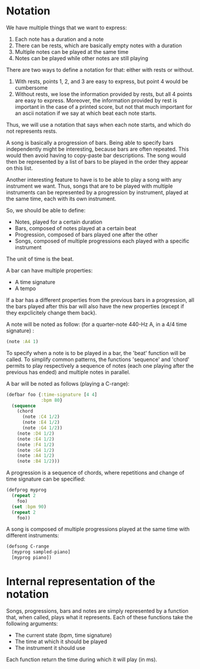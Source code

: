 * Notation
We have multiple things that we want to express:
  1. Each note has a duration and a note
  2. There can be rests, which are basically empty notes with a
     duration
  3. Multiple notes can be played at the same time
  4. Notes can be played while other notes are still playing

There are two ways to define a notation for that: either with rests or
without.

  1. With rests, points 1, 2, and 3 are easy to express, but point 4
     would be cumbersome
  2. Without rests, we lose the information provided by rests, but all
     4 points are easy to express. Moreover, the information provided
     by rest is important in the case of a printed score, but not that
     much important for an ascii notation if we say at which beat each
     note starts.

Thus, we will use a notation that says when each note starts, and
which do not represents rests.

A song is basically a progression of bars. Being able to specify bars
independently might be interesting, because bars are often
repeated. This would then avoid having to copy-paste bar
descriptions. The song would then be represented by a list of bars to
be played in the order they appear on this list.

Another interesting feature to have is to be able to play a song with
any instrument we want. Thus, songs that are to be played with
multiple instruments can be represented by a progression by
instrument, played at the same time, each with its own instrument.

So, we should be able to define:
  - Notes, played for a certain duration
  - Bars, composed of notes played at a certain beat
  - Progression, composed of bars played one after the other
  - Songs, composed of multiple progressions each played with a
    specific instrument

The unit of time is the beat.

A bar can have multiple properties:
  - A time signature
  - A tempo

If a bar has a different properties from the previous bars in a
progression, all the bars played after this bar will also have the new
properties (except if they expclicitely change them back).

A note will be noted as follow: (for a quarter-note 440-Hz A, in a 4/4
time signature) :
#+BEGIN_SRC clojure
(note :A4 1)
#+END_SRC

To specify when a note is to be played in a bar, the 'beat' function
will be called. To simplify common patterns, the functions 'sequence'
and 'chord' permits to play respectively a sequence of notes (each one
playing after the previous has ended) and multiple notes in parallel.

A bar will be noted as follows (playing a C-range):
#+BEGIN_SRC clojure
(defbar foo {:time-signature [4 4]
             :bpm 80}
  (sequence
    (chord
      (note :C4 1/2)
      (note :E4 1/2)
      (note :G4 1/2))
    (note :D4 1/2)
    (note :E4 1/2)
    (note :F4 1/2)
    (note :G4 1/2)
    (note :A4 1/2)
    (note :B4 1/2)))
#+END_SRC

A progression is a sequence of chords, where repetitions and change of
time signature can be specified:
#+BEGIN_SRC clojure
(defprog myprog
  (repeat 2
    foo)
  (set :bpm 90)
  (repeat 2
    foo))
#+END_SRC

A song is composed of multiple progressions played at the same time
with different instruments:
#+BEGIN_SRC clojure
(defsong C-range
  [myprog sampled-piano]
  [myprog piano])
#+END_SRC
* Internal representation of the notation
Songs, progressions, bars and notes are simply represented by a
function that, when called, plays what it represents. Each of these
functions take the following arguments:
  - The current state (bpm, time signature)
  - The time at which it should be played
  - The instrument it should use

Each function return the time during which it will play (in ms).
